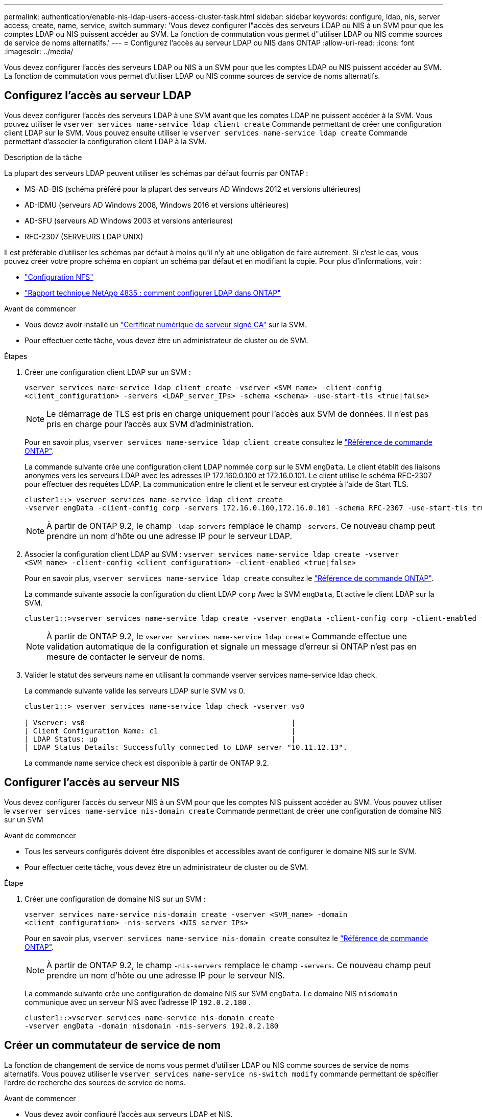 ---
permalink: authentication/enable-nis-ldap-users-access-cluster-task.html 
sidebar: sidebar 
keywords: configure, ldap, nis, server access, create, name, service, switch 
summary: 'Vous devez configurer l"accès des serveurs LDAP ou NIS à un SVM pour que les comptes LDAP ou NIS puissent accéder au SVM. La fonction de commutation vous permet d"utiliser LDAP ou NIS comme sources de service de noms alternatifs.' 
---
= Configurez l'accès au serveur LDAP ou NIS dans ONTAP
:allow-uri-read: 
:icons: font
:imagesdir: ../media/


[role="lead"]
Vous devez configurer l'accès des serveurs LDAP ou NIS à un SVM pour que les comptes LDAP ou NIS puissent accéder au SVM. La fonction de commutation vous permet d'utiliser LDAP ou NIS comme sources de service de noms alternatifs.



== Configurez l'accès au serveur LDAP

Vous devez configurer l'accès des serveurs LDAP à une SVM avant que les comptes LDAP ne puissent accéder à la SVM. Vous pouvez utiliser le `vserver services name-service ldap client create` Commande permettant de créer une configuration client LDAP sur le SVM. Vous pouvez ensuite utiliser le `vserver services name-service ldap create` Commande permettant d'associer la configuration client LDAP à la SVM.

.Description de la tâche
La plupart des serveurs LDAP peuvent utiliser les schémas par défaut fournis par ONTAP :

* MS-AD-BIS (schéma préféré pour la plupart des serveurs AD Windows 2012 et versions ultérieures)
* AD-IDMU (serveurs AD Windows 2008, Windows 2016 et versions ultérieures)
* AD-SFU (serveurs AD Windows 2003 et versions antérieures)
* RFC-2307 (SERVEURS LDAP UNIX)


Il est préférable d'utiliser les schémas par défaut à moins qu'il n'y ait une obligation de faire autrement. Si c'est le cas, vous pouvez créer votre propre schéma en copiant un schéma par défaut et en modifiant la copie. Pour plus d'informations, voir :

* link:../nfs-config/index.html["Configuration NFS"]
* https://www.netapp.com/pdf.html?item=/media/19423-tr-4835.pdf["Rapport technique NetApp 4835 : comment configurer LDAP dans ONTAP"^]


.Avant de commencer
* Vous devez avoir installé un link:install-server-certificate-cluster-svm-ssl-server-task.html["Certificat numérique de serveur signé CA"] sur la SVM.
* Pour effectuer cette tâche, vous devez être un administrateur de cluster ou de SVM.


.Étapes
. Créer une configuration client LDAP sur un SVM :
+
`vserver services name-service ldap client create -vserver <SVM_name> -client-config <client_configuration> -servers <LDAP_server_IPs> -schema <schema> -use-start-tls <true|false>`

+

NOTE: Le démarrage de TLS est pris en charge uniquement pour l'accès aux SVM de données. Il n'est pas pris en charge pour l'accès aux SVM d'administration.

+
Pour en savoir plus, `vserver services name-service ldap client create` consultez le link:https://docs.netapp.com/us-en/ontap-cli/vserver-services-name-service-ldap-client-create.html["Référence de commande ONTAP"^].

+
La commande suivante crée une configuration client LDAP nommée `corp` sur le SVM `engData`. Le client établit des liaisons anonymes vers les serveurs LDAP avec les adresses IP 172.160.0.100 et 172.16.0.101. Le client utilise le schéma RFC-2307 pour effectuer des requêtes LDAP. La communication entre le client et le serveur est cryptée à l'aide de Start TLS.

+
[listing]
----
cluster1::> vserver services name-service ldap client create
-vserver engData -client-config corp -servers 172.16.0.100,172.16.0.101 -schema RFC-2307 -use-start-tls true
----
+

NOTE: À partir de ONTAP 9.2, le champ `-ldap-servers` remplace le champ `-servers`. Ce nouveau champ peut prendre un nom d'hôte ou une adresse IP pour le serveur LDAP.

. Associer la configuration client LDAP au SVM : `vserver services name-service ldap create -vserver <SVM_name> -client-config <client_configuration> -client-enabled <true|false>`
+
Pour en savoir plus, `vserver services name-service ldap create` consultez le link:https://docs.netapp.com/us-en/ontap-cli/vserver-services-name-service-ldap-create.html["Référence de commande ONTAP"^].

+
La commande suivante associe la configuration du client LDAP `corp` Avec la SVM `engData`, Et active le client LDAP sur la SVM.

+
[listing]
----
cluster1::>vserver services name-service ldap create -vserver engData -client-config corp -client-enabled true
----
+

NOTE: À partir de ONTAP 9.2, le `vserver services name-service ldap create` Commande effectue une validation automatique de la configuration et signale un message d'erreur si ONTAP n'est pas en mesure de contacter le serveur de noms.

. Valider le statut des serveurs name en utilisant la commande vserver services name-service ldap check.
+
La commande suivante valide les serveurs LDAP sur le SVM vs 0.

+
[listing]
----
cluster1::> vserver services name-service ldap check -vserver vs0

| Vserver: vs0                                                |
| Client Configuration Name: c1                               |
| LDAP Status: up                                             |
| LDAP Status Details: Successfully connected to LDAP server "10.11.12.13".                                              |
----
+
La commande name service check est disponible à partir de ONTAP 9.2.





== Configurer l'accès au serveur NIS

Vous devez configurer l'accès du serveur NIS à un SVM pour que les comptes NIS puissent accéder au SVM. Vous pouvez utiliser le `vserver services name-service nis-domain create` Commande permettant de créer une configuration de domaine NIS sur un SVM

.Avant de commencer
* Tous les serveurs configurés doivent être disponibles et accessibles avant de configurer le domaine NIS sur le SVM.
* Pour effectuer cette tâche, vous devez être un administrateur de cluster ou de SVM.


.Étape
. Créer une configuration de domaine NIS sur un SVM :
+
`vserver services name-service nis-domain create -vserver <SVM_name> -domain <client_configuration> -nis-servers <NIS_server_IPs>`

+
Pour en savoir plus, `vserver services name-service nis-domain create` consultez le link:https://docs.netapp.com/us-en/ontap-cli/vserver-services-name-service-nis-domain-create.html["Référence de commande ONTAP"^].

+

NOTE: À partir de ONTAP 9.2, le champ `-nis-servers` remplace le champ `-servers`. Ce nouveau champ peut prendre un nom d'hôte ou une adresse IP pour le serveur NIS.

+
La commande suivante crée une configuration de domaine NIS sur SVM `engData`. Le domaine NIS `nisdomain` communique avec un serveur NIS avec l'adresse IP `192.0.2.180` .

+
[listing]
----
cluster1::>vserver services name-service nis-domain create
-vserver engData -domain nisdomain -nis-servers 192.0.2.180
----




== Créer un commutateur de service de nom

La fonction de changement de service de noms vous permet d'utiliser LDAP ou NIS comme sources de service de noms alternatifs. Vous pouvez utiliser le `vserver services name-service ns-switch modify` commande permettant de spécifier l'ordre de recherche des sources de service de noms.

.Avant de commencer
* Vous devez avoir configuré l'accès aux serveurs LDAP et NIS.
* Pour effectuer cette tâche, vous devez être un administrateur de cluster ou un administrateur SVM.


.Étape
. Spécifiez l'ordre de recherche des sources de service de noms :
+
`vserver services name-service ns-switch modify -vserver <SVM_name> -database <name_service_switch_database> -sources <name_service_source_order>`

+
Pour en savoir plus, `vserver services name-service ns-switch modify` consultez le link:https://docs.netapp.com/us-en/ontap-cli/vserver-services-name-service-ns-switch-modify.html["Référence de commande ONTAP"^].

+
La commande suivante spécifie l'ordre de recherche des sources de service de noms LDAP et NIS pour la `passwd` base de données sur SVM `engData`.

+
[listing]
----
cluster1::>vserver services name-service ns-switch
modify -vserver engData -database passwd -source files ldap,nis
----

